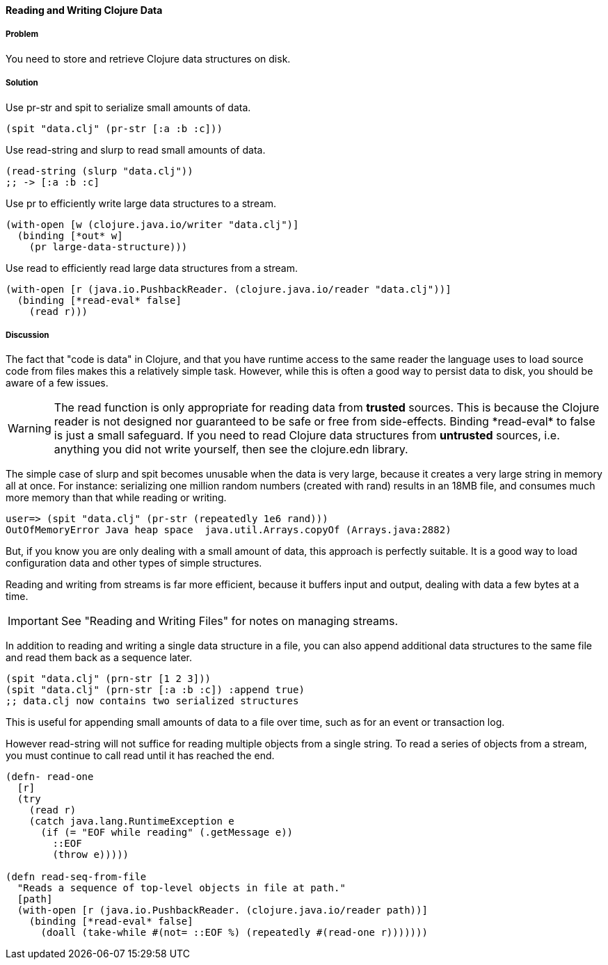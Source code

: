 [[sec_local_io_clojure_data_to_disk]]
==== Reading and Writing Clojure Data

// By John Cromartie (jcromartie)

===== Problem

You need to store and retrieve Clojure data structures on disk.

===== Solution

Use +pr-str+ and +spit+ to serialize small amounts of data.

[source,clojure]
----
(spit "data.clj" (pr-str [:a :b :c]))
----

Use +read-string+ and +slurp+ to read small amounts of data.

[source,clojure]
----
(read-string (slurp "data.clj"))
;; -> [:a :b :c]
----

Use +pr+ to efficiently write large data structures to a stream.

[source,clojure]
----
(with-open [w (clojure.java.io/writer "data.clj")]
  (binding [*out* w]
    (pr large-data-structure)))
----

Use +read+ to efficiently read large data structures from a stream.

[source,clojure]
----
(with-open [r (java.io.PushbackReader. (clojure.java.io/reader "data.clj"))]
  (binding [*read-eval* false]
    (read r)))
----

===== Discussion

// This is very similar to local-io/read-write-files, I am trying to
// harmonize the differences --JC

The fact that "code is data" in Clojure, and that you have runtime
access to the same reader the language uses to load source code from
files makes this a relatively simple task. However, while this is
often a good way to persist data to disk, you should be aware of a few
issues.

WARNING: The +read+ function is only appropriate for reading data from
*trusted* sources. This is because the Clojure reader is not designed
nor guaranteed to be safe or free from side-effects. Binding
+pass:[*read-eval*]+ to +false+ is just a small safeguard. If you need to
read Clojure data structures from *untrusted* sources, i.e. anything
you did not write yourself, then see the +clojure.edn+ library.

The simple case of +slurp+ and +spit+ becomes unusable when the data
is very large, because it creates a very large string in memory all at
once. For instance: serializing one million random numbers (created
with +rand+) results in an 18MB file, and consumes much more memory
than that while reading or writing.

[source,clojure]
----
user=> (spit "data.clj" (pr-str (repeatedly 1e6 rand)))
OutOfMemoryError Java heap space  java.util.Arrays.copyOf (Arrays.java:2882)
----

But, if you know you are only dealing with a small amount of data,
this approach is perfectly suitable. It is a good way to load
configuration data and other types of simple structures.

Reading and writing from streams is far more efficient, because it
buffers input and output, dealing with data a few bytes at a time.

IMPORTANT: See "Reading and Writing Files" for notes on managing streams.

In addition to reading and writing a single data structure in a file,
you can also append additional data structures to the same file and
read them back as a sequence later.

[source,clojure]
----
(spit "data.clj" (prn-str [1 2 3]))
(spit "data.clj" (prn-str [:a :b :c]) :append true)
;; data.clj now contains two serialized structures
----

This is useful for appending small amounts of data to a file over
time, such as for an event or transaction log.

However +read-string+ will not suffice for reading multiple objects
from a single string. To read a series of objects from a stream, you
must continue to call +read+ until it has reached the end.

[source,clojure]
----
(defn- read-one
  [r]
  (try
    (read r)
    (catch java.lang.RuntimeException e
      (if (= "EOF while reading" (.getMessage e))
        ::EOF
        (throw e)))))

(defn read-seq-from-file
  "Reads a sequence of top-level objects in file at path."
  [path]
  (with-open [r (java.io.PushbackReader. (clojure.java.io/reader path))]
    (binding [*read-eval* false]
      (doall (take-while #(not= ::EOF %) (repeatedly #(read-one r)))))))
----
